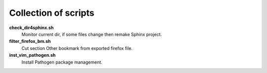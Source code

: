 Collection of scripts
=====================

**check_dir4sphinx.sh**
    Monitor current dir, if some files change then remake Sphinx project.

**filter_firefox_bm.sh**
    Cut section Other bookmark from exported firefox file.

**inst_vim_pathogen.sh**
    Install Pathogen package management.
